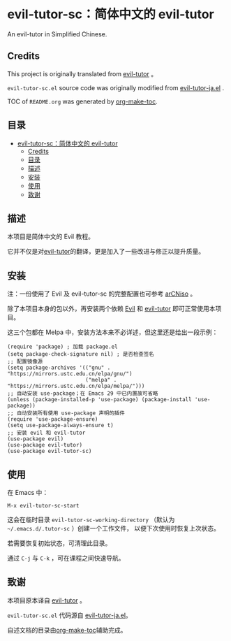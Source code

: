 [[https://melpa.org/#/evil-tutor-sc][file:https://melpa.org/packages/evil-tutor-sc-badge.svg]]

* evil-tutor-sc：简体中文的 evil-tutor
An evil-tutor in Simplified Chinese.
** Credits
This project is originally translated from [[https://github.com/syl20bnr/evil-tutor][evil-tutor]] 。

=evil-tutor-sc.el= source code was originally modified from [[https://github.com/kenjimyzk/evil-tutor-ja][evil-tutor-ja.el]] .

TOC of =README.org= was generated by [[https://github.com/alphapapa/org-make-toc][org-make-toc]].

** 目录
:PROPERTIES:
:TOC:      :include all
:END:
:CONTENTS:
- [[#evil-tutor-sc简体中文的-evil-tutor][evil-tutor-sc：简体中文的 evil-tutor]]
  - [[#credits][Credits]]
  - [[#目录][目录]]
  - [[#描述][描述]]
  - [[#安装][安装]]
  - [[#使用][使用]]
  - [[#致谢][致谢]]
:END:

** 描述
本项目是简体中文的 Evil 教程。

它并不仅是对[[https://github.com/syl20bnr/evil-tutor][evil-tutor]]的翻译，更是加入了一些改进与修正以提升质量。

** 安装
注：一份使用了 Evil 及 evil-tutor-sc 的完整配置也可参考 [[https://github.com/clsty/arCNiso/tree/main/homebase/public/.emacs.d][arCNiso]] 。

除了本项目本身的包以外，再安装两个依赖 [[https://www.emacswiki.org/emacs/Evil][Evil]] 和 [[https://github.com/syl20bnr/evil-tutor][evil-tutor]] 即可正常使用本项目。

这三个包都在 Melpa 中，安装方法本来不必详述，但这里还是给出一段示例：
#+begin_src elisp
  (require 'package) ; 加载 package.el
  (setq package-check-signature nil) ; 是否检查签名
  ;; 配置镜像源
  (setq package-archives '(("gnu" . "https://mirrors.ustc.edu.cn/elpa/gnu/")
                           ("melpa" . "https://mirrors.ustc.edu.cn/elpa/melpa/")))
  ;; 自动安装 use-package；在 Emacs 29 中已内置故可省略
  (unless (package-installed-p 'use-package) (package-install 'use-package))
  ;; 自动安装所有使用 use-package 声明的插件
  (require 'use-package-ensure)
  (setq use-package-always-ensure t)
  ;; 安装 evil 和 evil-tutor
  (use-package evil)
  (use-package evil-tutor)
  (use-package evil-tutor-sc)
#+end_src

** 使用
在 Emacs 中：
#+begin_example
M-x evil-tutor-sc-start
#+end_example
这会在临时目录 =evil-tutor-sc-working-directory=
（默认为 =~/.emacs.d/.tutor-sc= ）创建一个工作文件，
以便下次使用时恢复上次状态。

若需要恢复初始状态，可清理此目录。

通过 =C-j= 与 =C-k= ，可在课程之间快速导航。

** 致谢
本项目原本译自 [[https://github.com/syl20bnr/evil-tutor][evil-tutor]] 。

=evil-tutor-sc.el= 代码源自 [[https://github.com/kenjimyzk/evil-tutor-ja][evil-tutor-ja.el]]。

自述文档的目录由[[https://github.com/alphapapa/org-make-toc][org-make-toc]]辅助完成。
